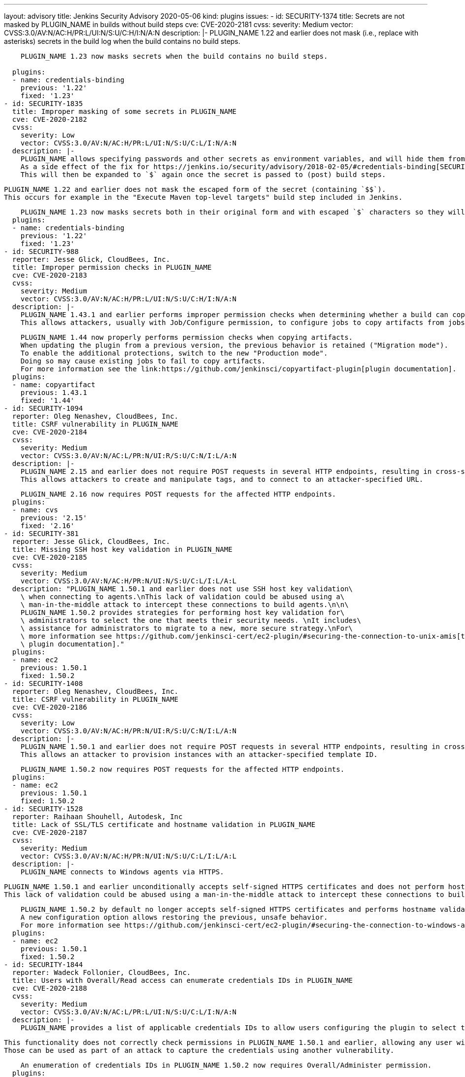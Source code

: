 ---
layout: advisory
title: Jenkins Security Advisory 2020-05-06
kind: plugins
issues:
- id: SECURITY-1374
  title: Secrets are not masked by PLUGIN_NAME in builds without build steps
  cve: CVE-2020-2181
  cvss:
    severity: Medium
    vector: CVSS:3.0/AV:N/AC:H/PR:L/UI:N/S:U/C:H/I:N/A:N
  description: |-
    PLUGIN_NAME 1.22 and earlier does not mask (i.e., replace with asterisks) secrets in the build log when the build contains no build steps.

    PLUGIN_NAME 1.23 now masks secrets when the build contains no build steps.
     
  plugins:
  - name: credentials-binding
    previous: '1.22'
    fixed: '1.23'
- id: SECURITY-1835
  title: Improper masking of some secrets in PLUGIN_NAME
  cve: CVE-2020-2182
  cvss:
    severity: Low
    vector: CVSS:3.0/AV:N/AC:H/PR:L/UI:N/S:U/C:L/I:N/A:N
  description: |-
    PLUGIN_NAME allows specifying passwords and other secrets as environment variables, and will hide them from console output in builds.
    As a side effect of the fix for https://jenkins.io/security/advisory/2018-02-05/#credentials-binding[SECURITY-698], `$` characters in secrets are escaped to `$$`.
    This will then be expanded to `$` again once the secret is passed to (post) build steps.

    PLUGIN_NAME 1.22 and earlier does not mask the escaped form of the secret (containing `$$`).
    This occurs for example in the "Execute Maven top-level targets" build step included in Jenkins.

    PLUGIN_NAME 1.23 now masks secrets both in their original form and with escaped `$` characters so they will be masked even if printed before value expansion.
  plugins:
  - name: credentials-binding
    previous: '1.22'
    fixed: '1.23'
- id: SECURITY-988
  reporter: Jesse Glick, CloudBees, Inc.
  title: Improper permission checks in PLUGIN_NAME
  cve: CVE-2020-2183
  cvss:
    severity: Medium
    vector: CVSS:3.0/AV:N/AC:H/PR:L/UI:N/S:U/C:H/I:N/A:N
  description: |-
    PLUGIN_NAME 1.43.1 and earlier performs improper permission checks when determining whether a build can copy artifacts from another project build.
    This allows attackers, usually with Job/Configure permission, to configure jobs to copy artifacts from jobs they have no permission to access.

    PLUGIN_NAME 1.44 now properly performs permission checks when copying artifacts.
    When updating the plugin from a previous version, the previous behavior is retained ("Migration mode").
    To enable the additional protections, switch to the new "Production mode".
    Doing so may cause existing jobs to fail to copy artifacts.
    For more information see the link:https://github.com/jenkinsci/copyartifact-plugin[plugin documentation].
  plugins:
  - name: copyartifact
    previous: 1.43.1
    fixed: '1.44'
- id: SECURITY-1094
  reporter: Oleg Nenashev, CloudBees, Inc.
  title: CSRF vulnerability in PLUGIN_NAME
  cve: CVE-2020-2184
  cvss:
    severity: Medium
    vector: CVSS:3.0/AV:N/AC:L/PR:N/UI:R/S:U/C:N/I:L/A:N
  description: |-
    PLUGIN_NAME 2.15 and earlier does not require POST requests in several HTTP endpoints, resulting in cross-site request forgery (CSRF) vulnerabilities.
    This allows attackers to create and manipulate tags, and to connect to an attacker-specified URL.

    PLUGIN_NAME 2.16 now requires POST requests for the affected HTTP endpoints.
  plugins:
  - name: cvs
    previous: '2.15'
    fixed: '2.16'
- id: SECURITY-381
  reporter: Jesse Glick, CloudBees, Inc.
  title: Missing SSH host key validation in PLUGIN_NAME
  cve: CVE-2020-2185
  cvss:
    severity: Medium
    vector: CVSS:3.0/AV:N/AC:H/PR:N/UI:N/S:U/C:L/I:L/A:L
  description: "PLUGIN_NAME 1.50.1 and earlier does not use SSH host key validation\
    \ when connecting to agents.\nThis lack of validation could be abused using a\
    \ man-in-the-middle attack to intercept these connections to build agents.\n\n\
    PLUGIN_NAME 1.50.2 provides strategies for performing host key validation for\
    \ administrators to select the one that meets their security needs. \nIt includes\
    \ assistance for administrators to migrate to a new, more secure strategy.\nFor\
    \ more information see https://github.com/jenkinsci-cert/ec2-plugin/#securing-the-connection-to-unix-amis[the\
    \ plugin documentation]."
  plugins:
  - name: ec2
    previous: 1.50.1
    fixed: 1.50.2
- id: SECURITY-1408
  reporter: Oleg Nenashev, CloudBees, Inc.
  title: CSRF vulnerability in PLUGIN_NAME
  cve: CVE-2020-2186
  cvss:
    severity: Low
    vector: CVSS:3.0/AV:N/AC:H/PR:N/UI:R/S:U/C:N/I:L/A:N
  description: |-
    PLUGIN_NAME 1.50.1 and earlier does not require POST requests in several HTTP endpoints, resulting in cross-site request forgery (CSRF) vulnerabilities.
    This allows an attacker to provision instances with an attacker-specified template ID.

    PLUGIN_NAME 1.50.2 now requires POST requests for the affected HTTP endpoints.
  plugins:
  - name: ec2
    previous: 1.50.1
    fixed: 1.50.2
- id: SECURITY-1528
  reporter: Raihaan Shouhell, Autodesk, Inc
  title: Lack of SSL/TLS certificate and hostname validation in PLUGIN_NAME
  cve: CVE-2020-2187
  cvss:
    severity: Medium
    vector: CVSS:3.0/AV:N/AC:H/PR:N/UI:N/S:U/C:L/I:L/A:L
  description: |-
    PLUGIN_NAME connects to Windows agents via HTTPS.

    PLUGIN_NAME 1.50.1 and earlier unconditionally accepts self-signed HTTPS certificates and does not perform hostname validation when connecting to Windows agents.
    This lack of validation could be abused using a man-in-the-middle attack to intercept these connections to build agents.

    PLUGIN_NAME 1.50.2 by default no longer accepts self-signed HTTPS certificates and performs hostname validation.
    A new configuration option allows restoring the previous, unsafe behavior.
    For more information see https://github.com/jenkinsci-cert/ec2-plugin/#securing-the-connection-to-windows-amis[the plugin documentation].
  plugins:
  - name: ec2
    previous: 1.50.1
    fixed: 1.50.2
- id: SECURITY-1844
  reporter: Wadeck Follonier, CloudBees, Inc.
  title: Users with Overall/Read access can enumerate credentials IDs in PLUGIN_NAME
  cve: CVE-2020-2188
  cvss:
    severity: Medium
    vector: CVSS:3.0/AV:N/AC:L/PR:L/UI:N/S:U/C:L/I:N/A:N
  description: |-
    PLUGIN_NAME provides a list of applicable credentials IDs to allow users configuring the plugin to select the one to use.

    This functionality does not correctly check permissions in PLUGIN_NAME 1.50.1 and earlier, allowing any user with Overall/Read permission to get a list of valid credentials IDs.
    Those can be used as part of an attack to capture the credentials using another vulnerability.

    An enumeration of credentials IDs in PLUGIN_NAME 1.50.2 now requires Overall/Administer permission.
  plugins:
  - name: ec2
    previous: 1.50.1
    fixed: 1.50.2
- id: SECURITY-1826
  title: RCE vulnerability in PLUGIN_NAME
  cve: CVE-2020-2189
  cvss:
    severity: High
    vector: CVSS:3.0/AV:N/AC:L/PR:L/UI:N/S:U/C:H/I:H/A:H
  description: |-
    PLUGIN_NAME 0.2.1 and earlier does not configure its YAML parser to prevent the instantiation of arbitrary types.
    This results in a remote code execution (RCE) vulnerability exploitable by users able to configure jobs with the filter, or control the contents of a previously configured job's SCM repository.

    PLUGIN_NAME 0.3 configures its YAML parser to only instantiate safe types.
  plugins:
  - name: scm-filter-jervis
    previous: 0.2.1
    fixed: '0.3'
